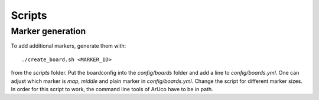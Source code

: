 Scripts
=======

Marker generation
-----------------

To add additional markers, generate them with::

	./create_board.sh <MARKER_ID>

from the *scripts* folder. Put the boardconfig into the *config/boards* folder and add a line to *config/boards.yml*. One can adjust which marker is *map*, *middle* and plain marker in *config/boards.yml*. Change the script for different marker sizes. In order for this script to work, the command line tools of ArUco have to be in path.